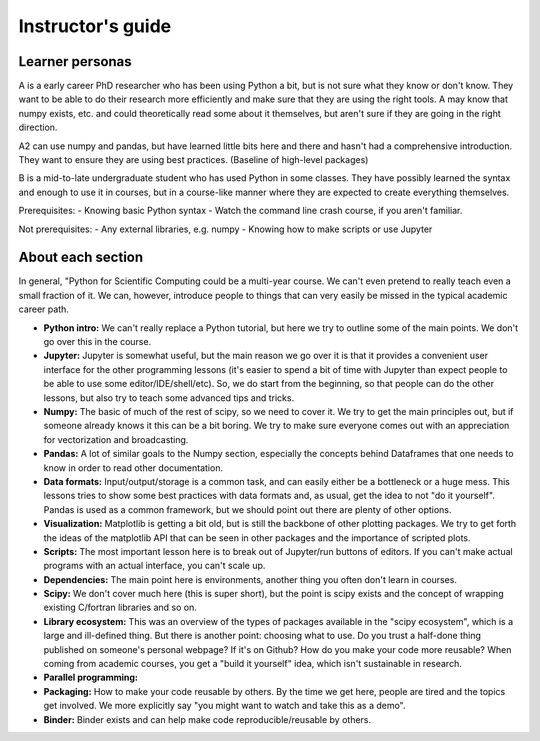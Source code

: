 Instructor's guide
==================

Learner personas
----------------

A is a early career PhD researcher who has been using Python a bit,
but is not sure what they know or don't know.  They want to be able to
do their research more efficiently and make sure that they are using
the right tools.  A may know that numpy exists, etc. and could
theoretically read some about it themselves, but aren't sure if they
are going in the right direction.

A2 can use numpy and pandas, but have learned little bits here and
there and hasn't had a comprehensive introduction.  They want to
ensure they are using best practices.  (Baseline of high-level
packages)

B is a mid-to-late undergraduate student who has used Python in some
classes.  They have possibly learned the syntax and enough to use it
in courses, but in a course-like manner where they are expected to
create everything themselves.


Prerequisites:
- Knowing basic Python syntax
- Watch the command line crash course, if you aren't familiar.

Not prerequisites:
- Any external libraries, e.g. numpy
- Knowing how to make scripts or use Jupyter



About each section
------------------

In general, "Python for Scientific Computing could be a multi-year
course.  We can't even pretend to really teach even a small fraction
of it.  We can, however, introduce people to things that can very
easily be missed in the typical academic career path.

* **Python intro:** We can't really replace a Python tutorial, but
  here we try to outline some of the main points.  We don't go over
  this in the course.

* **Jupyter:** Jupyter is somewhat useful, but the main reason we go
  over it is that it provides a convenient user interface for the
  other programming lessons (it's easier to spend a bit of time with
  Jupyter than expect people to be able to use some
  editor/IDE/shell/etc).  So, we do start from the beginning, so that
  people can do the other lessons, but also try to teach some advanced
  tips and tricks.

* **Numpy:** The basic of much of the rest of scipy, so we need to
  cover it.  We try to get the main principles out, but if someone
  already knows it this can be a bit boring.  We try to make sure
  everyone comes out with an appreciation for vectorization and
  broadcasting.

* **Pandas:** A lot of similar goals to the Numpy section, especially
  the concepts behind Dataframes that one needs to know in order to
  read other documentation.

* **Data formats:** Input/output/storage is a common task, and can
  easily either be a bottleneck or a huge mess.  This lessons tries to
  show some best practices with data formats and, as usual, get the
  idea to not "do it yourself".  Pandas is used as a common framework,
  but we should point out there are plenty of other options.

* **Visualization:** Matplotlib is getting a bit old, but is still the
  backbone of other plotting packages.  We try to get forth the ideas
  of the matplotlib API that can be seen in other packages and the
  importance of scripted plots.

* **Scripts:** The most important lesson here is to break out of
  Jupyter/run buttons of editors.  If you can't make actual programs
  with an actual interface, you can't scale up.

* **Dependencies:** The main point here is environments, another thing
  you often don't learn in courses.

* **Scipy:** We don't cover much here (this is super short), but the
  point is scipy exists and the concept of wrapping existing C/fortran
  libraries and so on.

* **Library ecosystem:** This was an overview of the types of packages
  available in the "scipy ecosystem", which is a large and ill-defined
  thing.  But there is another point: choosing what to use.  Do you
  trust a half-done thing published on someone's personal webpage?  If
  it's on Github?  How do you make your code more reusable?  When
  coming from academic courses, you get a "build it yourself" idea,
  which isn't sustainable in research.

* **Parallel programming:**

* **Packaging:** How to make your code reusable by others.  By the
  time we get here, people are tired and the topics get involved.  We
  more explicitly say "you might want to watch and take this as a
  demo".

* **Binder:** Binder exists and can help make code
  reproducible/reusable by others.
